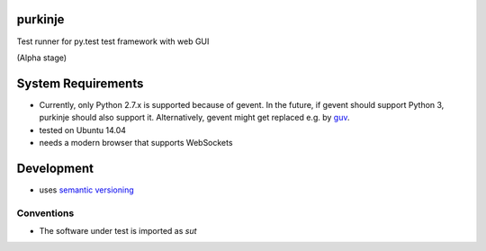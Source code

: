 purkinje
========


Test runner for py.test test framework with web GUI

(Alpha stage)


System Requirements
===================

- Currently, only Python 2.7.x is supported because of gevent. In the future, if gevent should support Python 3, purkinje should also support it. Alternatively, gevent
  might get replaced e.g. by `guv <https://github.com/veegee/guv>`_.
- tested on Ubuntu 14.04
- needs a modern browser that supports WebSockets


Development
===========

- uses `semantic versioning <http://semver.org/>`_
  
Conventions
-----------

- The software under test is imported as `sut`
